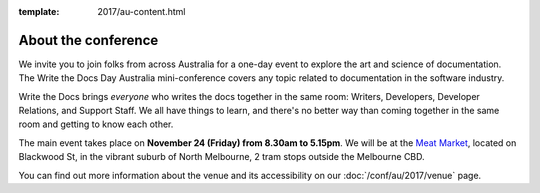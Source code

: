 :template: 2017/au-content.html


About the conference
====================

We invite you to join folks from across Australia for a one-day event to explore the art and science of
documentation.
The Write the Docs Day Australia mini-conference covers any topic related to documentation in the software industry.

Write the Docs brings *everyone* who writes the docs together in the
same room:
Writers,
Developers,
Developer Relations,
and Support Staff.
We all have things to learn,
and there's no better way than coming together in the same room and getting to know each other.

The main event takes place on **November 24 (Friday) from 8.30am to 5.15pm**.
We will be at the `Meat Market <http://www.meatmarket.org.au/>`_, located on Blackwood St, in the vibrant suburb of North Melbourne, 2 tram stops outside the Melbourne CBD.

You can find out more information about the venue and its accessibility on our :doc:`/conf/au/2017/venue` page.
